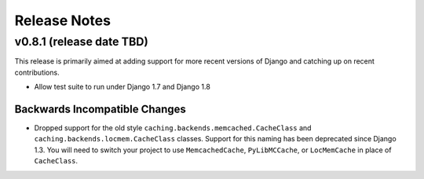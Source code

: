 .. _release-notes:

Release Notes
==================

v0.8.1 (release date TBD)
--------------------------------------

This release is primarily aimed at adding support for more recent versions of
Django and catching up on recent contributions.

- Allow test suite to run under Django 1.7 and Django 1.8

Backwards Incompatible Changes
________________________________

- Dropped support for the old style ``caching.backends.memcached.CacheClass`` and
  ``caching.backends.locmem.CacheClass`` classes. Support for this naming
  has been deprecated since Django 1.3. You will need to switch your project
  to use ``MemcachedCache``, ``PyLibMCCache``, or ``LocMemCache`` in place of
  ``CacheClass``.
